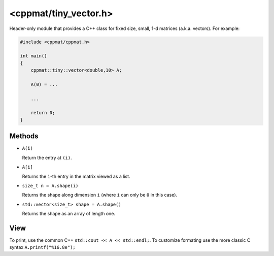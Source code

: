 
.. _tiny_vector:

***********************
<cppmat/tiny_vector.h>
***********************

Header-only module that provides a C++ class for fixed size, small, 1-d matrices (a.k.a. vectors). For example:

.. code-block:: cpp

  #include <cppmat/cppmat.h>

  int main()
  {
      cppmat::tiny::vector<double,10> A;

      A(0) = ...

      ...

      return 0;
  }

Methods
=======

*   ``A(i)``

    Return the entry at ``(i)``.

*   ``A[i]``

    Returns the ``i``-th entry in the matrix viewed as a list.

*   ``size_t n = A.shape(i)``

    Returns the shape along dimension ``i`` (where ``i`` can only be ``0`` in this case).

*   ``std::vector<size_t> shape = A.shape()``

    Returns the shape as an array of length one.

View
====

To print, use the common C++ ``std::cout << A << std::endl;``. To customize formating use the more classic C syntax ``A.printf("%16.8e");``

